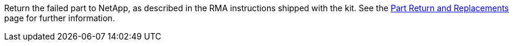 Return the failed part to NetApp, as described in the RMA instructions shipped with the kit. See the https://mysupport.netapp.com/site/info/rma[Part Return and Replacements] page for further information.
